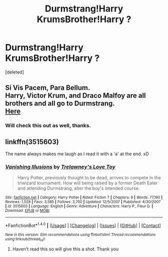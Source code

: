 #+TITLE: Durmstrang!Harry KrumsBrother!Harry ?

* Durmstrang!Harry KrumsBrother!Harry ?
:PROPERTIES:
:Score: 3
:DateUnix: 1471554667.0
:DateShort: 2016-Aug-19
:END:
[deleted]


** Si Vis Pacem, Para Bellum.\\
Harry, Victor Krum, and Draco Malfoy are all brothers and all go to Durmstrang.\\
[[https://www.fanfiction.net/s/9939304/1/Si-Vis-Pacem-Para-Bellum][Here]]
:PROPERTIES:
:Author: adapt2evolve
:Score: 1
:DateUnix: 1471584046.0
:DateShort: 2016-Aug-19
:END:

*** Will check this out as well, thanks.
:PROPERTIES:
:Author: HPkingt
:Score: 1
:DateUnix: 1471588471.0
:DateShort: 2016-Aug-19
:END:


** linkffn(3515603)

The name always makes me laugh as I read it with a 'a' at the end. xD
:PROPERTIES:
:Author: ModernDayWeeaboo
:Score: 1
:DateUnix: 1471584733.0
:DateShort: 2016-Aug-19
:END:

*** [[http://www.fanfiction.net/s/3515603/1/][*/Vanishing Illusions/*]] by [[https://www.fanfiction.net/u/1262998/Trelawney-s-Love-Toy][/Trelawney's Love Toy/]]

#+begin_quote
  Harry Potter, previously thought to be dead, arrives to compete in the triwizard tournament. How will being raised by a former Death Eater and attending Durmstrang, alter the boy's intended course.
#+end_quote

^{/Site/: [[http://www.fanfiction.net/][fanfiction.net]] *|* /Category/: Harry Potter *|* /Rated/: Fiction T *|* /Chapters/: 9 *|* /Words/: 77,190 *|* /Reviews/: 1,528 *|* /Favs/: 3,585 *|* /Follows/: 3,700 *|* /Updated/: 12/5/2007 *|* /Published/: 4/30/2007 *|* /id/: 3515603 *|* /Language/: English *|* /Genre/: Adventure *|* /Characters/: Harry P., Fleur D. *|* /Download/: [[http://www.ff2ebook.com/old/ffn-bot/index.php?id=3515603&source=ff&filetype=epub][EPUB]] or [[http://www.ff2ebook.com/old/ffn-bot/index.php?id=3515603&source=ff&filetype=mobi][MOBI]]}

--------------

*FanfictionBot*^{1.4.0} *|* [[[https://github.com/tusing/reddit-ffn-bot/wiki/Usage][Usage]]] | [[[https://github.com/tusing/reddit-ffn-bot/wiki/Changelog][Changelog]]] | [[[https://github.com/tusing/reddit-ffn-bot/issues/][Issues]]] | [[[https://github.com/tusing/reddit-ffn-bot/][GitHub]]] | [[[https://www.reddit.com/message/compose?to=tusing][Contact]]]

^{/New in this version: Slim recommendations using/ ffnbot!slim! /Thread recommendations using/ linksub(thread_id)!}
:PROPERTIES:
:Author: FanfictionBot
:Score: 1
:DateUnix: 1471584769.0
:DateShort: 2016-Aug-19
:END:

**** Haven't read this so will give this a shot. Thank you
:PROPERTIES:
:Author: HPkingt
:Score: 1
:DateUnix: 1471588444.0
:DateShort: 2016-Aug-19
:END:
